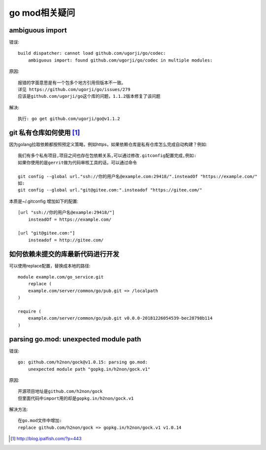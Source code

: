 go mod相关疑问
==============

ambiguous import
---------------------

错误::

    build dispatcher: cannot load github.com/ugorji/go/codec: 
        ambiguous import: found github.com/ugorji/go/codec in multiple modules:

原因::

    报错的字面意思是有一个包多个地方引用但版本不一致。
    详见 https://github.com/ugorji/go/issues/279 
    应该是github.com/ugorji/go这个库的问题，1.1.2版本修复了该问题

解决::

    执行: go get github.com/ugorji/go@v1.1.2

git 私有仓库如何使用 [1]_
-------------------------

因为golang拉取依赖都按照预定义策略，例如https，如果依赖仓库是私有仓库怎么完成自动构建？例如::

    我们有多个私有项目,项目之间也存在包依赖关系,可以通过修改.gitconfig配置完成,例如:
    如果你使用的是gerrit做为代码审核工具的话，可以通过命令

    git config --global url."ssh://你的用户名@example.com:29418/".insteadOf "https://example.com/"
    如:
    git config --global url."git@gitee.com:".insteadof "https://gitee.com/"

本质是~/.gitconfig 增加如下的配置::

    [url "ssh://你的用户名@example:29418/"]
        insteadOf = https://example.com/

    [url "git@gitee.com:"]
        insteadof = http://gitee.com/

如何依赖未提交的库最新代码进行开发
-----------------------------------

可以使用replace配置，替换成本地的路径::

    module example.com/go_service.git
        replace (
        example.com/server/common/go/pub.git => /localpath
    )

    require (
        example.com/server/common/go/pub.git v0.0.0-20181226054539-bec28798b114
    )

parsing go.mod: unexpected module path
--------------------------------------

错误::

    go: github.com/h2non/gock@v1.0.15: parsing go.mod: 
        unexpected module path "gopkg.in/h2non/gock.v1"

原因::

    开源项目地址是github.com/h2non/gock
    但里面代码中import用的却是gopkg.in/h2non/gock.v1

解决方法::

    在go.mod文件中增加:
    replace github.com/h2non/gock => gopkg.in/h2non/gock.v1 v1.0.14





.. [1] http://blog.ipalfish.com/?p=443